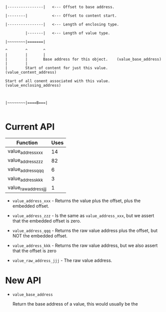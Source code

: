 #+BEGIN_EXAMPLE

  |----------------|   <--- Offset to base address.

  |--------|           <--- Offset to content start.

  |----------------|   <--- Length of enclosing type.

           |-------|   <--- Length of value type.

  |~~~~~~~~|=======|

  ^        ^       ^
  |        |       |
  |        |       Base address for this object.    (value_base_address)
  |        |
  |        Start of content for just this value.    (value_content_address)

  Start of all conent associated with this value.   (value_enclosing_address)

#+END_EXAMPLE



#+BEGIN_EXAMPLE

  |~~~~~~~~|====B===|

#+END_EXAMPLE


* Current API

  | Function              | Uses |
  |-----------------------+------|
  | value_address_xxx     |   14 |
  | value_address_zzz     |   82 |
  | value_address_qqq     |    6 |
  | value_address_kkk     |    3 |
  | value_raw_address_jjj |    1 |

  + =value_address_xxx= - Returns the value plus the offset, plus the
    embedded offset.

  + =value_address_zzz= - Is the same as =value_address_xxx=, but we
    assert that the embedded offset is zero.

  + =value_address_qqq= - Returns the raw value address plus the offset,
    but NOT the embedded offset.

  + =value_address_kkk= - Returns the raw value address, but we also
    assert that the offset is zero

  + =value_raw_address_jjj= - The raw value address.

* New API

  + =value_base_address=

    Return the base address of a value, this would usually be the
